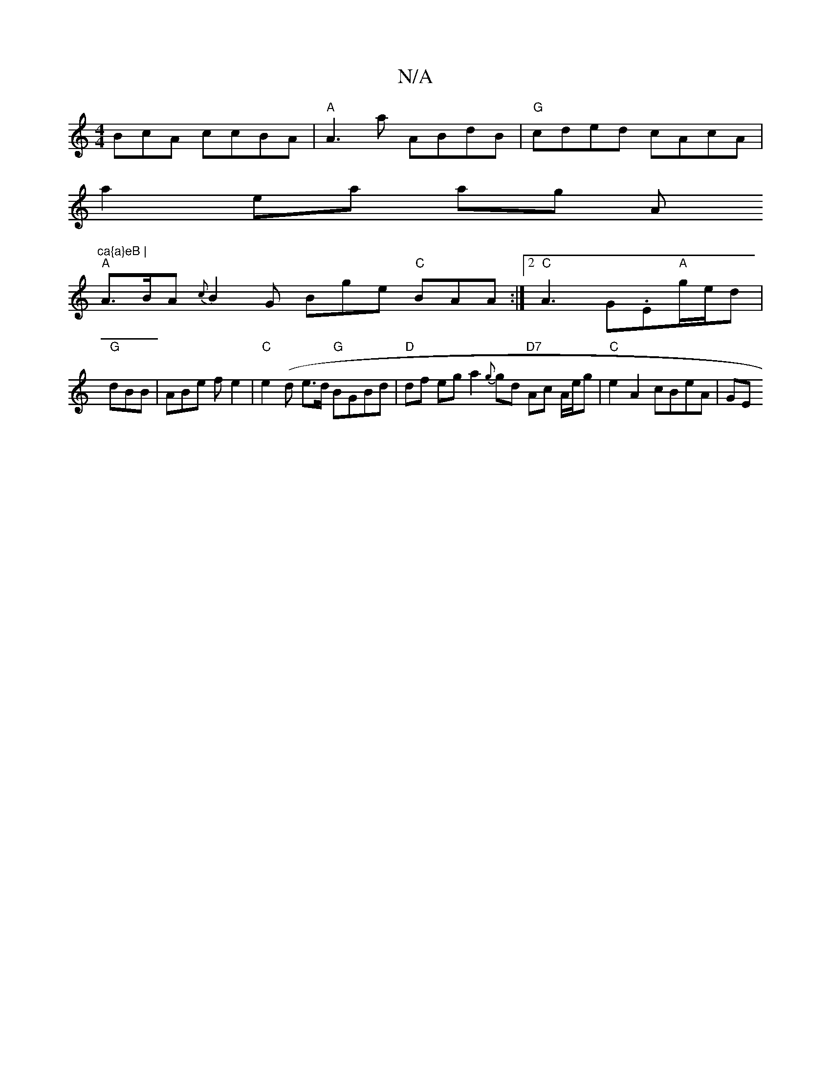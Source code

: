 X:1
T:N/A
M:4/4
R:N/A
K:Cmajor
BcA ccBA|"A" A3a ABdB|"G"cded cAcA |
a2ea ag (3A"ca{a}eB |
"A" A>BA {c}B2G Bge "C"BAA :|2 "C"A3 G.E"A"g/e/d |
"G"dBB|ABe f e2 |"C" e2 (d e>d "G"BGBd | "D"df eg a2 {g}gd "D7"Ac A/e/g | "C"e2A2 cBeA|GE(